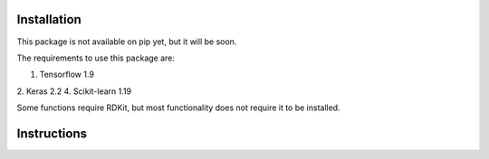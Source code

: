 Installation
------------

This package is not available on pip yet, but it will be soon.

The requirements to use this package are:

1. Tensorflow 1.9
2. Keras 2.2
4. Scikit-learn 1.19

Some functions require RDKit, but most functionality does not require it to be installed.

Instructions
------------



